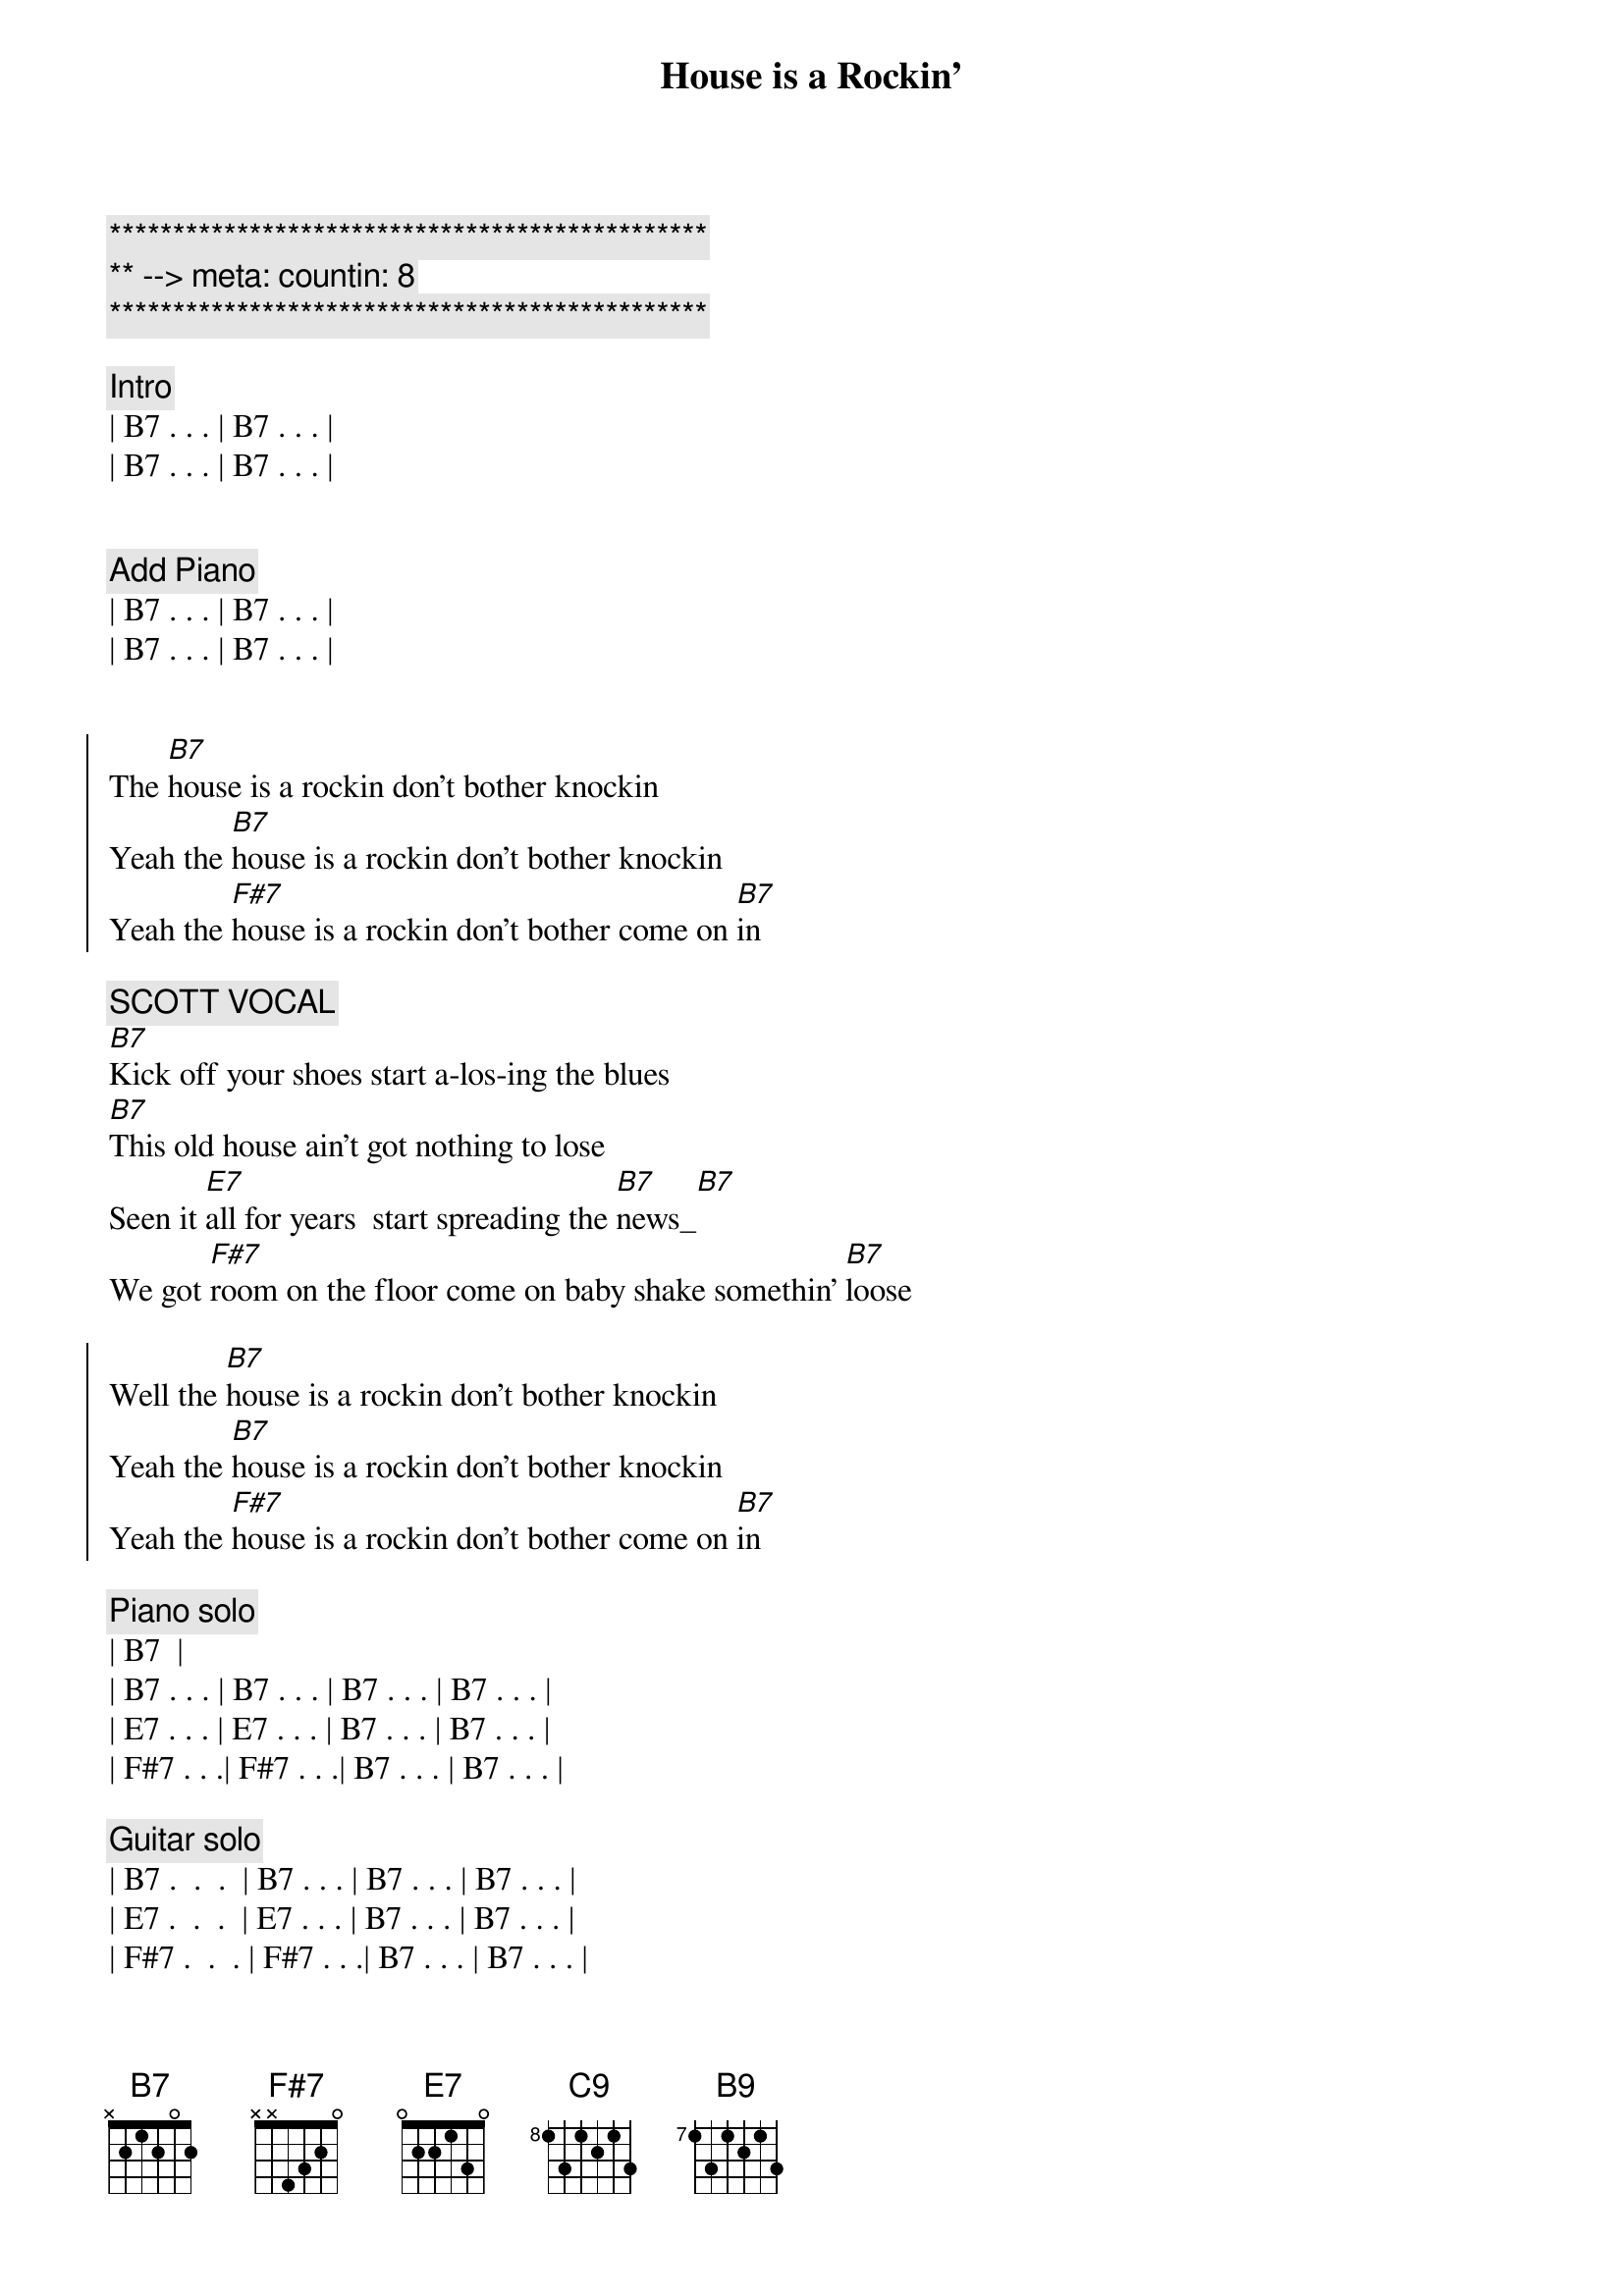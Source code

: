 {title: House is a Rockin'}
{artist: Stevie Ray Vaughan}
{key: B}
{duration: 2:05}
{tempo: 172}
{meta: countin: 8}

{c:***********************************************}
{c:** --> meta: countin: 8}
{c:***********************************************}

{c: Intro}
| B7 . . . | B7 . . . |
| B7 . . . | B7 . . . |


{c: Add Piano}
| B7 . . . | B7 . . . |
| B7 . . . | B7 . . . |


{start_of_chorus}
The [B7]house is a rockin don't bother knockin
Yeah the [B7]house is a rockin don't bother knockin
Yeah the [F#7]house is a rockin don't bother come on [B7]in
{end_of_chorus}

{c: SCOTT VOCAL}
{start_of_verse}
[B7]Kick off your shoes start a-los-ing the blues
[B7]This old house ain't got nothing to lose
Seen it [E7]all for years  start spreading the [B7]news_[B7]
We got [F#7]room on the floor come on baby shake somethin' [B7]loose
{end_of_verse}  

{start_of_chorus}
Well the [B7]house is a rockin don't bother knockin
Yeah the [B7]house is a rockin don't bother knockin
Yeah the [F#7]house is a rockin don't bother come on [B7]in
{end_of_chorus}

{comment: Piano solo}
| B7 <pickup> |
| B7 . . . | B7 . . . | B7 . . . | B7 . . . |
| E7 . . . | E7 . . . | B7 . . . | B7 . . . |
| F#7 . . .| F#7 . . .| B7 . . . | B7 . . . |

{comment: Guitar solo}
| B7 .  .  .  | B7 . . . | B7 . . . | B7 . . . |
| E7 .  .  .  | E7 . . . | B7 . . . | B7 . . . |
| F#7 .  .  . | F#7 . . .| B7 . . . | B7 . . . |

| B7 .  .  .  | B7 . . . | B7 . . . | B7 . . . |

{c: Return to standard blues riff}
| B7 .  .  .  | B7 . . . | 


{c: JEFF VOCAL}
{start_of_chorus}
Well the [B7]house is a rockin don't bother knockin
Yeah the [B7]house is a rockin don't bother knockin
Yeah the [F#7]house is a rockin don't bother come on [B7]
{end_of_chorus}

{start_of_verse}
Walk[B7]in up the street you can hear the sound
Of some [B7]bad honky tonkers really laying it down
They've seen [E7]it all for years they got nothin to lose[B7]
So get [F#7]out on the floor   shimmy 'til you shake somethin' loos[B7]e
{end_of_verse}

{start_of_chorus}
Well the [B7]house is a rockin don't bother knockin
Yeah the [B7]house is a rockin don't bother knockin
Well the [F#7]house is a rockin don't bother come on [B7]in
{end_of_chorus}

{comment: Outro}
I said the [F#7]House is rockin' don't bother come on [B7]in[C9][B9]
